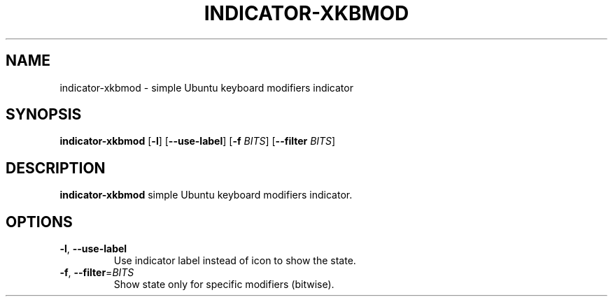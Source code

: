 .TH INDICATOR-XKBMOD 1
.SH NAME
indicator-xkbmod \- simple Ubuntu keyboard modifiers indicator
.SH SYNOPSIS
.B indicator-xkbmod
[\fB\-l\fR]
[\fB\-\-use\-label\fR]
[\fB\-f\fR \fIBITS\fR]
[\fB\-\-filter\fR \fIBITS\fR]
.SH DESCRIPTION
.B indicator-xkbmod
simple Ubuntu keyboard modifiers indicator.
.SH OPTIONS
.TP
.BR \-l ", " \-\-use-label 
Use indicator label instead of icon to show the state.
.TP
.BR \-f ", " \-\-filter =\fIBITS\fR
Show state only for specific modifiers (bitwise).
